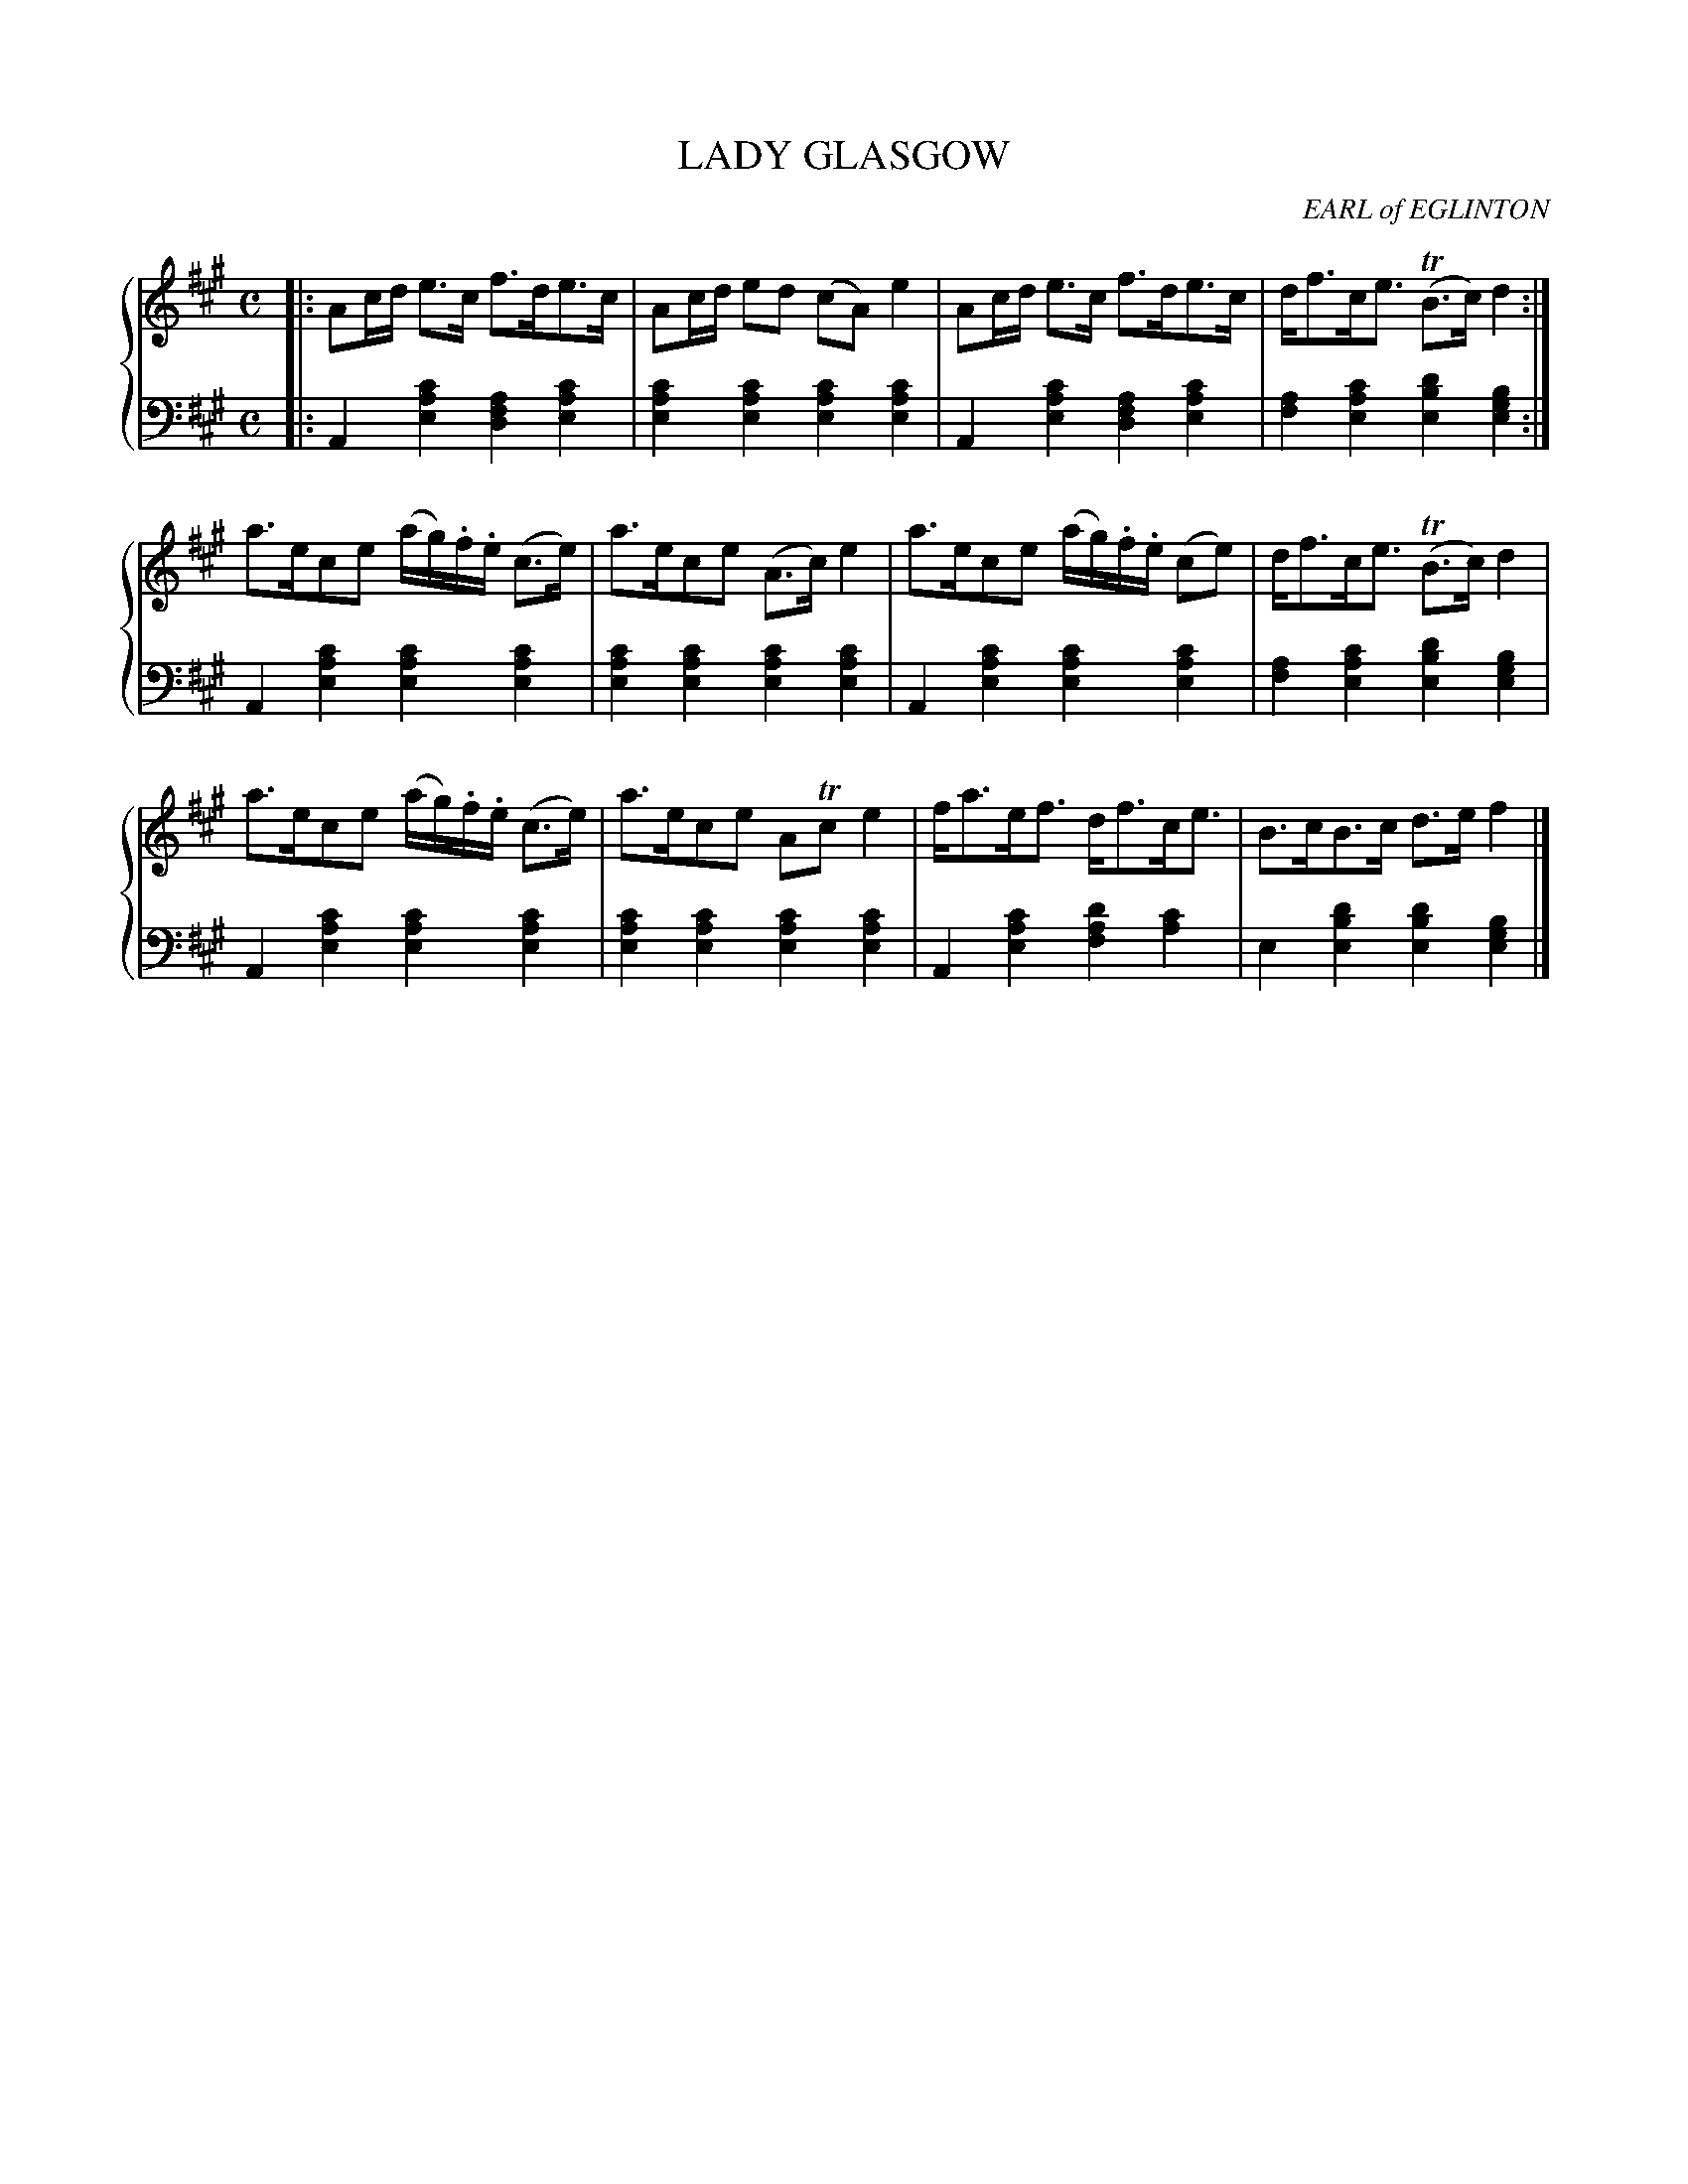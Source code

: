 X: 043
T: LADY GLASGOW
C: EARL of EGLINTON
R: Strathspey
B: Glen Collection p.4 #3
Z: 2011 John Chambers <jc:trillian.mit.edu>
M: C
L: 1/16
V: 1 middle=B clef=treble
V: 2 middle=d clef=bass
%%score {1 | 2}
K: A
%
V: 1
|: A2cd e3c f3de3c | A2cd e2d2 (c2A2) e4 | A2cd e3c f3de3c | df3ce3 (TB3c) d4 :|
a3ec2e2 (ag).f.e (c3e) | a3ec2e2 (A3c) e4 | a3ec2e2 (ag).f.e (c2e2) | df3ce3 (TB3c) d4 |
a3ec2e2 (ag).f.e (c3e) | a3ec2e2 A2Tc2 e4 | fa3ef3 df3ce3 | B3cB3c d3e f4 |]
%
V: 2
|:\
A4[c'4a4e4] [a4f4d4][c'4a4e4] | [c'4a4e4][c'4a4e4] [c'4a4e4][c'4a4e4] |\
A4[c'4a4e4] [a4f4d4][c'4a4e4] | [a4f4][c'4a4e4] [d'4b4e4][b4g4e4] :|
A4[c'4a4e4] [c'4a4e4][c'4a4e4] | [c'4a4e4][c'4a4e4] [c'4a4e4][c'4a4e4] |\
A4[c'4a4e4] [c'4a4e4][c'4a4e4] | [a4f4][c'4a4e4] [d'4b4e4][b4g4e4] |
A4[c'4a4e4] [c'4a4e4][c'4a4e4] | [c'4a4e4][c'4a4e4] [c'4a4e4][c'4a4e4] |\
A4[c'4a4e4] [d'4a4f4][c'4a4] | e4[d'4b4e4] [d'4b4e4][b4g4e4] |]
